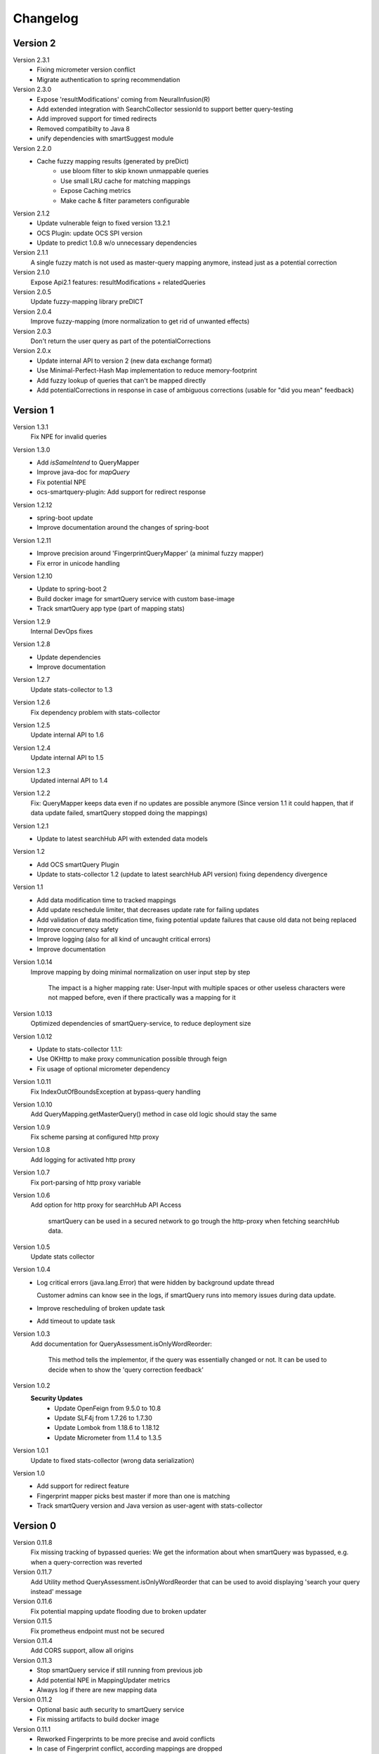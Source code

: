 Changelog
=========

Version 2
---------
Version 2.3.1
    - Fixing micrometer version conflict
    - Migrate authentication to spring recommendation

Version 2.3.0
    - Expose 'resultModifications' coming from NeuralInfusion(R)
    - Add extended integration with SearchCollector sessionId to support better query-testing
    - Add improved support for timed redirects
    - Removed compatibilty to Java 8
    - unify dependencies with smartSuggest module

Version 2.2.0
    - Cache fuzzy mapping results (generated by preDict)
        - use bloom filter to skip known unmappable queries
        - Use small LRU cache for matching mappings
        - Expose Caching metrics
        - Make cache & filter parameters configurable

Version 2.1.2
    - Update vulnerable feign to fixed version 13.2.1
    - OCS Plugin: update OCS SPI version
    - Update to predict 1.0.8 w/o unnecessary dependencies

Version 2.1.1
    A single fuzzy match is not used as master-query mapping anymore, instead just as a potential correction

Version 2.1.0
    Expose Api2.1 features: resultModifications + relatedQueries

Version 2.0.5
    Update fuzzy-mapping library preDICT

Version 2.0.4
    Improve fuzzy-mapping (more normalization to get rid of unwanted effects)

Version 2.0.3
    Don't return the user query as part of the potentialCorrections

Version 2.0.x
    - Update internal API to version 2 (new data exchange format)
    - Use Minimal-Perfect-Hash Map implementation to reduce memory-footprint
    - Add fuzzy lookup of queries that can't be mapped directly
    - Add potentialCorrections in response in case of ambiguous corrections (usable for "did you mean" feedback)


Version 1
---------

Version 1.3.1
    Fix NPE for invalid queries

Version 1.3.0
    - Add `isSameIntend` to QueryMapper
    - Improve java-doc for `mapQuery`
    - Fix potential NPE
    - ocs-smartquery-plugin: Add support for redirect response

Version 1.2.12
    - spring-boot update
    - Improve documentation around the changes of spring-boot

Version 1.2.11
    - Improve precision around 'FingerprintQueryMapper' (a minimal fuzzy mapper)
    - Fix error in unicode handling

Version 1.2.10
    - Update to spring-boot 2
    - Build docker image for smartQuery service with custom base-image
    - Track smartQuery app type (part of mapping stats)

Version 1.2.9
    Internal DevOps fixes

Version 1.2.8
    - Update dependencies
    - Improve documentation

Version 1.2.7
    Update stats-collector to 1.3

Version 1.2.6
    Fix dependency problem with stats-collector

Version 1.2.5
    Update internal API to 1.6

Version 1.2.4
    Update internal API to 1.5

Version 1.2.3
    Updated internal API to 1.4

Version 1.2.2
    Fix: QueryMapper keeps data even if no updates are possible anymore
    (Since version 1.1 it could happen, that if data update failed, smartQuery stopped doing the mappings)

Version 1.2.1
    - Update to latest searchHub API with extended data models

Version 1.2
    - Add OCS smartQuery Plugin
    - Update to stats-collector 1.2 (update to latest searchHub API version) fixing dependency divergence

Version 1.1
    - Add data modification time to tracked mappings
    - Add update reschedule limiter, that decreases update rate for failing updates
    - Add validation of data modification time, fixing potential update failures that cause old data not being replaced
    - Improve concurrency safety
    - Improve logging (also for all kind of uncaught critical errors)
    - Improve documentation


Version 1.0.14
    Improve mapping by doing minimal normalization on user input step by step

        The impact is a higher mapping rate: User-Input with multiple spaces or other useless characters were not mapped before, even if there practically was a mapping for it

Version 1.0.13
    Optimized dependencies of smartQuery-service, to reduce deployment size

Version 1.0.12
    - Update to stats-collector 1.1.1:
    - Use OKHttp to make proxy communication possible through feign
    - Fix usage of optional micrometer dependency

Version 1.0.11
    Fix IndexOutOfBoundsException at bypass-query handling

Version 1.0.10
    Add QueryMapping.getMasterQuery() method in case old logic should stay the same

Version 1.0.9
    Fix scheme parsing at configured http proxy

Version 1.0.8
    Add logging for activated http proxy

Version 1.0.7
    Fix port-parsing of http proxy variable

Version 1.0.6
    Add option for http proxy for searchHub API Access

        smartQuery can be used in a secured network to go trough the http-proxy when fetching searchHub data.

Version 1.0.5
    Update stats collector

Version 1.0.4
    - Log critical errors (java.lang.Error) that were hidden by background update thread

      Customer admins can know see in the logs, if smartQuery runs into memory issues during data update.

    - Improve rescheduling of broken update task
    - Add timeout to update task

Version 1.0.3
    Add documentation for QueryAssessment.isOnlyWordReorder:

        This method tells the implementor, if the query was essentially changed or not. It can be used to decide when to show the 'query correction feedback'

Version 1.0.2
    **Security Updates**
      - Update OpenFeign from 9.5.0 to 10.8
      - Update SLF4j from 1.7.26 to 1.7.30
      - Update Lombok from 1.18.6 to 1.18.12
      - Update Micrometer from 1.1.4 to 1.3.5

Version 1.0.1
    Update to fixed stats-collector (wrong data serialization)

Version 1.0
    - Add support for redirect feature
    - Fingerprint mapper picks best master if more than one is matching
    - Track smartQuery version and Java version as user-agent with stats-collector


Version 0
---------

Version 0.11.8
    Fix missing tracking of bypassed queries: We get the information about when smartQuery was bypassed, e.g. when a query-correction was reverted

Version 0.11.7
    Add Utility method QueryAssessment.isOnlyWordReorder that can be used to avoid displaying 'search your query instead' message

Version 0.11.6
    Fix potential mapping update flooding due to broken updater

Version 0.11.5
    Fix prometheus endpoint must not be secured

Version 0.11.4
    Add CORS support, allow all origins

Version 0.11.3
    - Stop smartQuery service if still running from previous job
    - Add potential NPE in MappingUpdater metrics
    - Always log if there are new mapping data

Version 0.11.2
    - Optional basic auth security to smartQuery service
    - Fix missing artifacts to build docker image

Version 0.11.1
    - Reworked Fingerprints to be more precise and avoid conflicts
    - In case of Fingerprint conflict, according mappings are dropped
    - queries are normalized before searching for mappings

Version 0.11.0
    - Added optional monitoring SPI
    - bypass-query: User queries that are quoted (start and end with a quote char `"`), won't be mapped
    - Improved QueryMapperManagerBuilder to support preloading tenants
    - Added prometheus endpoint to smartQuery-service that uses the monitoring SPI
    - Added configuration support to smartQuery-service. All options that are available at the QueryMapperManagerBuilder can be configured using application.properties and/or startup parameters

Version 0.10.7
    - Deprecated: Instead using QueryMapperManager setters, use the QueryMapperManagerBuilder to construct a QueryMapperManager instance
    - smartQuery-service uses SQ_INIT_TENANTS env-var to init tenant data on startup
    - QueryMapperManagerBuilder for better QueryMapperManager instance construction
    - Add mappingThreshold and mappingThresholdPerTenant options
    - Stop updates in case of more then 5 consecutive failures. Restart update task, if further used
    - Improve error handling at background update task


Version 0.10.6
    - Add default settings for smartQuery-service
    - Renamed "service" into "smartQuery-service"


Version 0.10.5
    smartQuery as http service, packaged as docker container


Version 0.10.4
    - Use tenant specific locale for internal mapper operations
    - Use UTF as API response encoding, instead system default encoding


Version 0.10.3
    Remove dependency to guava and commons-lang libraries. Implement required functionality directly


Version 0.10.2
    "noop" channel: It's possible to create a QueryMapper for a tenant with the channel "noop", that however will never be updated. Stat logs will be collected however.


Version 0.10.0
    - Deprecated: Usage of disableResponseValidation flag is discouraged, since this was only introduced to work around an encoding bug
    - Experimental class QueryMapperManagerFactory to add support for environments without lifecycle management
    - Add stats-collector that sends information about applied mappings to import.searchhub.io
    - Use a ThreadFactory that creates daemon threads for the ScheduledExecutorService. This way a shutdown is not prevented by these threads in case the QueryMapperManager isn't closed by the application.


Version 0.9.7
    Use UTF8 instead system encoding to verify response at ResponseValidator


Version 0.9.6
    - Add disableResponseValidation flag in case response validation fails for unknown reason (Workaround)
    - Add more java-doc
    - Updater stops in case request is returned as unauthenticated
